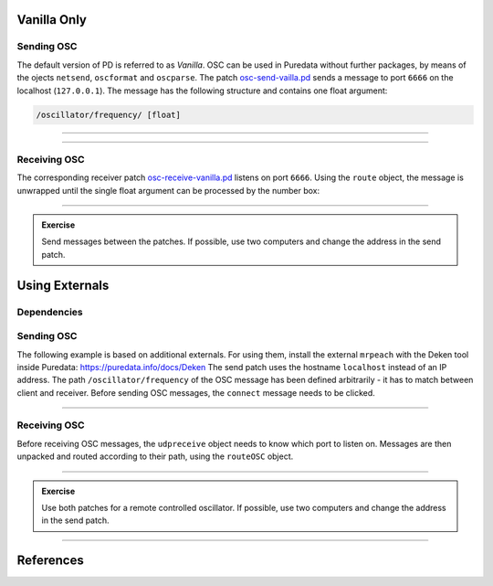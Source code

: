 .. title: Using OSC in Pure Data
.. slug: using-osc-in-pure-data
.. date: 2020-11-05 13:46:52 UTC
.. tags:
.. category: basics:puredata
.. priority: 10
.. link:
.. description:
.. type: text

Vanilla Only
------------


Sending OSC
===========

The default version of PD is referred to as *Vanilla*.
OSC can be used in Puredata without further packages,
by means of the ojects ``netsend``, ``oscformat`` and ``oscparse``.
The patch `osc-send-vailla.pd <https://raw.githubusercontent.com/anwaldt/computer-music-basics/main/puredata/osc-send-vanilla.pd>`_
sends a message to port ``6666`` on the localhost (``127.0.0.1``). The message has the following structure and contains
one float argument:

.. code-block::

	/oscillator/frequency/ [float]


----


.. figure:: /images/basics/pd-osc-send-vanilla.png
	    :width: 400


----

Receiving OSC
=============


The corresponding receiver patch
`osc-receive-vanilla.pd <https://raw.githubusercontent.com/anwaldt/computer-music-basics/main/puredata/osc-receive-vanilla.pd>`_
listens on port ``6666``.
Using the ``route`` object, the message is unwrapped until
the single float argument can be processed by the number box:

.. figure:: /images/basics/pd-osc-receive-vanilla.png
	    :width: 400


------


.. admonition:: Exercise

    Send messages between the patches. If possible, use two computers	and change the address in the send patch.


Using Externals
----------------


Dependencies
============


Sending OSC
===========


The following example is based on additional externals.
For using them, install the external ``mrpeach`` with
the Deken tool inside Puredata: https://puredata.info/docs/Deken
The send patch uses the hostname ``localhost`` instead of an IP address.
The path  ``/oscillator/frequency``
of the OSC message has been defined arbitrarily -
it has to match between client and receiver.
Before sending OSC messages, the ``connect`` message
needs to be clicked.


.. figure:: /images/basics/pd-osc-send.png
	    :width: 400


-----

Receiving OSC
=============

Before receiving OSC messages, the ``udpreceive`` object
needs to know which  port to listen on.
Messages are then unpacked and routed according
to their path, using the ``routeOSC`` object.

.. figure:: /images/basics/pd-osc-receive.png
	    :width: 400

-----

.. admonition:: Exercise

		Use both patches for a remote controlled oscillator. If possible, use two computers	and change the address in the send patch.



------


References
----------

.. publication_list:: bibtex/visual-programming.bib
	   :style: unsrt
